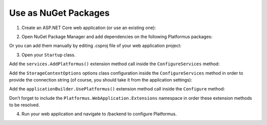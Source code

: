 ﻿Use as NuGet Packages
=====================

1. Create an ASP.NET Core web application (or use an existing one):

.. image:: /images/getting_started/use_as_nuget_packages/1.png

.. image:: /images/getting_started/use_as_nuget_packages/2.png

2. Open NuGet Package Manager and add dependencies on the following Platformus packages:

.. image:: /images/getting_started/use_as_nuget_packages/3.png

  * Platformus.Configurations.Backend;
  * Platformus.Configurations.Data.EntityFramework.Sqlite;
  * Platformus.Designers.Backend;
  * Platformus.Domain.Api;
  * Platformus.Domain.Backend;
  * Platformus.Domain.Data.EntityFramework.Sqlite;
  * Platformus.Domain.Frontend;
  * Platformus.FileManager.Backend;
  * Platformus.FileManager.Data.EntityFramework.Sqlite;
  * Platformus.Forms.Backend;
  * Platformus.Forms.Data.EntityFramework.Sqlite;
  * Platformus.Forms.Frontend;
  * Platformus.Globalization.Backend;
  * Platformus.Globalization.Data.EntityFramework.Sqlite;
  * Platformus.Globalization.Frontend;
  * Platformus.Menus.Backend;
  * Platformus.Menus.Data.EntityFramework.Sqlite;
  * Platformus.Menus.Frontend;
  * Platformus.Routing.Backend;
  * Platformus.Routing.Data.EntityFramework.Sqlite;
  * Platformus.Routing.Frontend;
  * Platformus.Security.Backend;
  * Platformus.Security.Data.EntityFramework.Sqlite;
  * Platformus.WebApplication.

Or you can add them manually by editing .csproj file of your web application project:

.. code-block:: xml
    :emphasize-lines: 2-25

    <ItemGroup>
      <PackageReference Include="Platformus.Configurations.Backend" Version="1.0.0-beta1" />
      <PackageReference Include="Platformus.Configurations.Data.EntityFramework.Sqlite" Version="1.0.0-beta1" />
      <PackageReference Include="Platformus.Designers.Backend" Version="1.0.0-beta1" />
      <PackageReference Include="Platformus.Domain.Api" Version="1.0.0-beta1" />
      <PackageReference Include="Platformus.Domain.Backend" Version="1.0.0-beta1" />
      <PackageReference Include="Platformus.Domain.Data.EntityFramework.Sqlite" Version="1.0.0-beta1" />
      <PackageReference Include="Platformus.Domain.Frontend" Version="1.0.0-beta1" />
      <PackageReference Include="Platformus.FileManager.Backend" Version="1.0.0-beta1" />
      <PackageReference Include="Platformus.FileManager.Data.EntityFramework.Sqlite" Version="1.0.0-beta1" />
      <PackageReference Include="Platformus.Forms.Backend" Version="1.0.0-beta1" />
      <PackageReference Include="Platformus.Forms.Data.EntityFramework.Sqlite" Version="1.0.0-beta1" />
      <PackageReference Include="Platformus.Forms.Frontend" Version="1.0.0-beta1" />
      <PackageReference Include="Platformus.Globalization.Backend" Version="1.0.0-beta1" />
      <PackageReference Include="Platformus.Globalization.Data.EntityFramework.Sqlite" Version="1.0.0-beta1" />
      <PackageReference Include="Platformus.Globalization.Frontend" Version="1.0.0-beta1" />
      <PackageReference Include="Platformus.Menus.Backend" Version="1.0.0-beta1" />
      <PackageReference Include="Platformus.Menus.Data.EntityFramework.Sqlite" Version="1.0.0-beta1" />
      <PackageReference Include="Platformus.Menus.Frontend" Version="1.0.0-beta1" />
      <PackageReference Include="Platformus.Routing.Backend" Version="1.0.0-beta1" />
      <PackageReference Include="Platformus.Routing.Data.EntityFramework.Sqlite" Version="1.0.0-beta1" />
      <PackageReference Include="Platformus.Routing.Frontend" Version="1.0.0-beta1" />
      <PackageReference Include="Platformus.Security.Backend" Version="1.0.0-beta1" />
      <PackageReference Include="Platformus.Security.Data.EntityFramework.Sqlite" Version="1.0.0-beta1" />
      <PackageReference Include="Platformus.WebApplication" Version="1.0.0-beta1" />
    </ItemGroup>

3. Open your ``Startup`` class.

Add the ``services.AddPlatformus()`` extension method call inside the ``ConfigureServices`` method:

.. code-block:: cs
    :emphasize-lines: 3
	
	public void ConfigureServices(IServiceCollection services)
    {
      services.AddPlatformus();
    }

Add the ``StorageContextOptions`` options class configuration inside the ``ConfigureServices`` method
in order to provide the connection string (of course, you should take it from the application settings):

.. code-block:: cs
    :emphasize-lines: 4-8
	
	public void ConfigureServices(IServiceCollection services)
    {
      services.AddPlatformus(this.extensionsPath);
      services.Configure<StorageContextOptions>(options =>
        {
          options.ConnectionString = this.configurationRoot.GetConnectionString("Default");
        }
      );
    }

Add the ``applicationBuilder.UsePlatformus()`` extension method call inside the ``Configure`` method:

.. code-block:: cs
    :emphasize-lines: 8
	
	public void Configure(IApplicationBuilder applicationBuilder, IHostingEnvironment hostingEnvironment)
    {
      if (hostingEnvironment.IsDevelopment())
      {
        applicationBuilder.UseDeveloperExceptionPage();
      }

      applicationBuilder.UsePlatformus();
    }

Don’t forget to include the ``Platformus.WebApplication.Extensions`` namespace in order these extension methods
to be resolved.

4. Run your web application and navigate to /backend to configure Platformus.